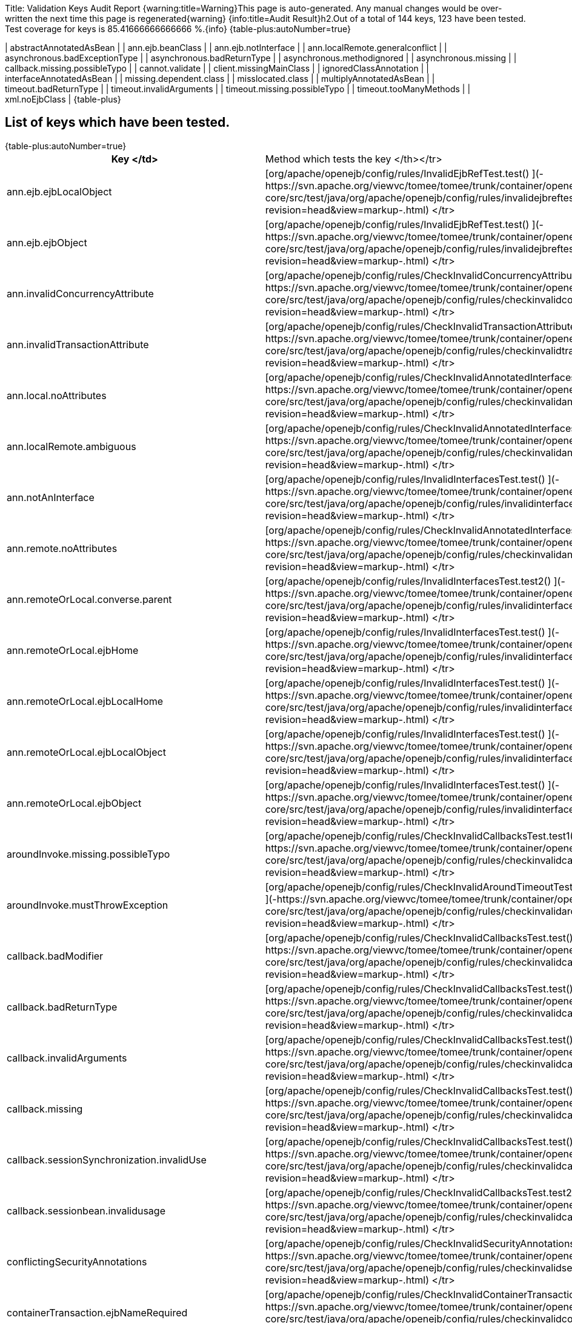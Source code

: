 Title: Validation Keys Audit Report {warning:title=Warning}This page is auto-generated.
Any manual changes would be over-written the next time this page is regenerated\{warning} {info:title=Audit Result}h2.Out of a total of 144 keys, 123 have been tested.
Test coverage for keys is 85.41666666666666 %.\{info} {table-plus:autoNumber=true}

| abstractAnnotatedAsBean |   | ann.ejb.beanClass |   | ann.ejb.notInterface |   | ann.localRemote.generalconflict |   | asynchronous.badExceptionType |   | asynchronous.badReturnType |   | asynchronous.methodignored |   | asynchronous.missing |   | callback.missing.possibleTypo |   | cannot.validate |   | client.missingMainClass |   | ignoredClassAnnotation |   | interfaceAnnotatedAsBean |   | missing.dependent.class |   | misslocated.class |   | multiplyAnnotatedAsBean |   | timeout.badReturnType |   | timeout.invalidArguments |   | timeout.missing.possibleTypo |   | timeout.tooManyMethods |   | xml.noEjbClass |  \{table-plus} +++<a name="ValidationKeysAuditReport-Listofkeyswhichhavebeentested.">++++++</a>+++

== List of keys which have been tested.

{table-plus:autoNumber=true}+++<table>++++++<tr>++++++<th>+++Key </td>+++<td>+++Method which tests the key </th></tr>
+++<tr>++++++<td>+++ann.ejb.ejbLocalObject+++</td>++++++<td>+++[org/apache/openejb/config/rules/InvalidEjbRefTest.test() ](-https://svn.apache.org/viewvc/tomee/tomee/trunk/container/openejb-core/src/test/java/org/apache/openejb/config/rules/invalidejbreftest.java?revision=head&view=markup-.html)
</tr>
+++<tr>++++++<td>+++ann.ejb.ejbObject+++</td>++++++<td>+++[org/apache/openejb/config/rules/InvalidEjbRefTest.test() ](-https://svn.apache.org/viewvc/tomee/tomee/trunk/container/openejb-core/src/test/java/org/apache/openejb/config/rules/invalidejbreftest.java?revision=head&view=markup-.html)
</tr>
+++<tr>++++++<td>+++ann.invalidConcurrencyAttribute+++</td>++++++<td>+++[org/apache/openejb/config/rules/CheckInvalidConcurrencyAttributeTest.test() ](-https://svn.apache.org/viewvc/tomee/tomee/trunk/container/openejb-core/src/test/java/org/apache/openejb/config/rules/checkinvalidconcurrencyattributetest.java?revision=head&view=markup-.html)
</tr>
+++<tr>++++++<td>+++ann.invalidTransactionAttribute+++</td>++++++<td>+++[org/apache/openejb/config/rules/CheckInvalidTransactionAttributeTest.annotation() ](-https://svn.apache.org/viewvc/tomee/tomee/trunk/container/openejb-core/src/test/java/org/apache/openejb/config/rules/checkinvalidtransactionattributetest.java?revision=head&view=markup-.html)
</tr>
+++<tr>++++++<td>+++ann.local.noAttributes+++</td>++++++<td>+++[org/apache/openejb/config/rules/CheckInvalidAnnotatedInterfacesTest.noAttributes() ](-https://svn.apache.org/viewvc/tomee/tomee/trunk/container/openejb-core/src/test/java/org/apache/openejb/config/rules/checkinvalidannotatedinterfacestest.java?revision=head&view=markup-.html)
</tr>
+++<tr>++++++<td>+++ann.localRemote.ambiguous+++</td>++++++<td>+++[org/apache/openejb/config/rules/CheckInvalidAnnotatedInterfacesTest.ambiguous() ](-https://svn.apache.org/viewvc/tomee/tomee/trunk/container/openejb-core/src/test/java/org/apache/openejb/config/rules/checkinvalidannotatedinterfacestest.java?revision=head&view=markup-.html)
</tr>


+++<tr>++++++<td>+++ann.notAnInterface+++</td>++++++<td>+++[org/apache/openejb/config/rules/InvalidInterfacesTest.test() ](-https://svn.apache.org/viewvc/tomee/tomee/trunk/container/openejb-core/src/test/java/org/apache/openejb/config/rules/invalidinterfacestest.java?revision=head&view=markup-.html)
</tr>
+++<tr>++++++<td>+++ann.remote.noAttributes+++</td>++++++<td>+++[org/apache/openejb/config/rules/CheckInvalidAnnotatedInterfacesTest.noAttributes() ](-https://svn.apache.org/viewvc/tomee/tomee/trunk/container/openejb-core/src/test/java/org/apache/openejb/config/rules/checkinvalidannotatedinterfacestest.java?revision=head&view=markup-.html)
</tr>
+++<tr>++++++<td>+++ann.remoteOrLocal.converse.parent+++</td>++++++<td>+++[org/apache/openejb/config/rules/InvalidInterfacesTest.test2() ](-https://svn.apache.org/viewvc/tomee/tomee/trunk/container/openejb-core/src/test/java/org/apache/openejb/config/rules/invalidinterfacestest.java?revision=head&view=markup-.html)
</tr>
+++<tr>++++++<td>+++ann.remoteOrLocal.ejbHome+++</td>++++++<td>+++[org/apache/openejb/config/rules/InvalidInterfacesTest.test() ](-https://svn.apache.org/viewvc/tomee/tomee/trunk/container/openejb-core/src/test/java/org/apache/openejb/config/rules/invalidinterfacestest.java?revision=head&view=markup-.html)
</tr>
+++<tr>++++++<td>+++ann.remoteOrLocal.ejbLocalHome+++</td>++++++<td>+++[org/apache/openejb/config/rules/InvalidInterfacesTest.test() ](-https://svn.apache.org/viewvc/tomee/tomee/trunk/container/openejb-core/src/test/java/org/apache/openejb/config/rules/invalidinterfacestest.java?revision=head&view=markup-.html)
</tr>
+++<tr>++++++<td>+++ann.remoteOrLocal.ejbLocalObject+++</td>++++++<td>+++[org/apache/openejb/config/rules/InvalidInterfacesTest.test() ](-https://svn.apache.org/viewvc/tomee/tomee/trunk/container/openejb-core/src/test/java/org/apache/openejb/config/rules/invalidinterfacestest.java?revision=head&view=markup-.html)
</tr>
+++<tr>++++++<td>+++ann.remoteOrLocal.ejbObject+++</td>++++++<td>+++[org/apache/openejb/config/rules/InvalidInterfacesTest.test() ](-https://svn.apache.org/viewvc/tomee/tomee/trunk/container/openejb-core/src/test/java/org/apache/openejb/config/rules/invalidinterfacestest.java?revision=head&view=markup-.html)
</tr>






+++<tr>++++++<td>+++aroundInvoke.missing.possibleTypo+++</td>++++++<td>+++[org/apache/openejb/config/rules/CheckInvalidCallbacksTest.test1() ](-https://svn.apache.org/viewvc/tomee/tomee/trunk/container/openejb-core/src/test/java/org/apache/openejb/config/rules/checkinvalidcallbackstest.java?revision=head&view=markup-.html)
</tr>
+++<tr>++++++<td>+++aroundInvoke.mustThrowException+++</td>++++++<td>+++[org/apache/openejb/config/rules/CheckInvalidAroundTimeoutTest.testInvalidAroundTimeoutReturnValue() ](-https://svn.apache.org/viewvc/tomee/tomee/trunk/container/openejb-core/src/test/java/org/apache/openejb/config/rules/checkinvalidaroundtimeouttest.java?revision=head&view=markup-.html)
</tr>
+++<tr>++++++<td>+++callback.badModifier+++</td>++++++<td>+++[org/apache/openejb/config/rules/CheckInvalidCallbacksTest.test() ](-https://svn.apache.org/viewvc/tomee/tomee/trunk/container/openejb-core/src/test/java/org/apache/openejb/config/rules/checkinvalidcallbackstest.java?revision=head&view=markup-.html)
</tr>
+++<tr>++++++<td>+++callback.badReturnType+++</td>++++++<td>+++[org/apache/openejb/config/rules/CheckInvalidCallbacksTest.test() ](-https://svn.apache.org/viewvc/tomee/tomee/trunk/container/openejb-core/src/test/java/org/apache/openejb/config/rules/checkinvalidcallbackstest.java?revision=head&view=markup-.html)
</tr>
+++<tr>++++++<td>+++callback.invalidArguments+++</td>++++++<td>+++[org/apache/openejb/config/rules/CheckInvalidCallbacksTest.test() ](-https://svn.apache.org/viewvc/tomee/tomee/trunk/container/openejb-core/src/test/java/org/apache/openejb/config/rules/checkinvalidcallbackstest.java?revision=head&view=markup-.html)
</tr>
+++<tr>++++++<td>+++callback.missing+++</td>++++++<td>+++[org/apache/openejb/config/rules/CheckInvalidCallbacksTest.test() ](-https://svn.apache.org/viewvc/tomee/tomee/trunk/container/openejb-core/src/test/java/org/apache/openejb/config/rules/checkinvalidcallbackstest.java?revision=head&view=markup-.html)
</tr>
+++<tr>++++++<td>+++callback.sessionSynchronization.invalidUse+++</td>++++++<td>+++[org/apache/openejb/config/rules/CheckInvalidCallbacksTest.test() ](-https://svn.apache.org/viewvc/tomee/tomee/trunk/container/openejb-core/src/test/java/org/apache/openejb/config/rules/checkinvalidcallbackstest.java?revision=head&view=markup-.html)
</tr>
+++<tr>++++++<td>+++callback.sessionbean.invalidusage+++</td>++++++<td>+++[org/apache/openejb/config/rules/CheckInvalidCallbacksTest.test2() ](-https://svn.apache.org/viewvc/tomee/tomee/trunk/container/openejb-core/src/test/java/org/apache/openejb/config/rules/checkinvalidcallbackstest.java?revision=head&view=markup-.html)
</tr>
+++<tr>++++++<td>+++conflictingSecurityAnnotations+++</td>++++++<td>+++[org/apache/openejb/config/rules/CheckInvalidSecurityAnnotationsTest.test() ](-https://svn.apache.org/viewvc/tomee/tomee/trunk/container/openejb-core/src/test/java/org/apache/openejb/config/rules/checkinvalidsecurityannotationstest.java?revision=head&view=markup-.html)
</tr>
+++<tr>++++++<td>+++containerTransaction.ejbNameRequired+++</td>++++++<td>+++[org/apache/openejb/config/rules/CheckInvalidContainerTransactionTest.test() ](-https://svn.apache.org/viewvc/tomee/tomee/trunk/container/openejb-core/src/test/java/org/apache/openejb/config/rules/checkinvalidcontainertransactiontest.java?revision=head&view=markup-.html)
</tr>
+++<tr>++++++<td>+++containerTransaction.noSuchEjbName+++</td>++++++<td>+++[org/apache/openejb/config/rules/CheckInvalidContainerTransactionTest.test() ](-https://svn.apache.org/viewvc/tomee/tomee/trunk/container/openejb-core/src/test/java/org/apache/openejb/config/rules/checkinvalidcontainertransactiontest.java?revision=head&view=markup-.html)
</tr>
+++<tr>++++++<td>+++dependsOn.circuit+++</td>++++++<td>+++[org/apache/openejb/config/rules/CheckDependsOnTest.dependsOn() ](-https://svn.apache.org/viewvc/tomee/tomee/trunk/container/openejb-core/src/test/java/org/apache/openejb/config/rules/checkdependsontest.java?revision=head&view=markup-.html)
</tr>
+++<tr>++++++<td>+++dependsOn.noSuchEjb+++</td>++++++<td>+++[org/apache/openejb/config/rules/CheckDependsOnTest.dependsOn() ](-https://svn.apache.org/viewvc/tomee/tomee/trunk/container/openejb-core/src/test/java/org/apache/openejb/config/rules/checkdependsontest.java?revision=head&view=markup-.html)
</tr>
+++<tr>++++++<td>+++ejbAnnotation.onClassWithNoBeanInterface+++</td>++++++<td>+++[org/apache/openejb/config/rules/InvalidEjbRefTest.test1() ](-https://svn.apache.org/viewvc/tomee/tomee/trunk/container/openejb-core/src/test/java/org/apache/openejb/config/rules/invalidejbreftest.java?revision=head&view=markup-.html)
</tr>
+++<tr>++++++<td>+++ejbAnnotation.onClassWithNoName+++</td>++++++<td>+++[org/apache/openejb/config/rules/InvalidEjbRefTest.test1() ](-https://svn.apache.org/viewvc/tomee/tomee/trunk/container/openejb-core/src/test/java/org/apache/openejb/config/rules/invalidejbreftest.java?revision=head&view=markup-.html)
</tr>
+++<tr>++++++<td>+++entity.no.ejb.create+++</td>++++++<td>+++[org/apache/openejb/config/rules/CheckNoCreateMethodsTest.noCreateMethod() ](-https://svn.apache.org/viewvc/tomee/tomee/trunk/container/openejb-core/src/test/java/org/apache/openejb/config/rules/checknocreatemethodstest.java?revision=head&view=markup-.html)
</tr>


+++<tr>++++++<td>+++injectionTarget.nameContainsSet+++</td>++++++<td>+++[org/apache/openejb/config/rules/CheckInjectionTargetsTest.test() ](-https://svn.apache.org/viewvc/tomee/tomee/trunk/container/openejb-core/src/test/java/org/apache/openejb/config/rules/checkinjectiontargetstest.java?revision=head&view=markup-.html)
</tr>
+++<tr>++++++<td>+++interceptor.callback.badReturnType+++</td>++++++<td>+++[org/apache/openejb/config/rules/CheckInvalidInterceptorTest.test() ](-https://svn.apache.org/viewvc/tomee/tomee/trunk/container/openejb-core/src/test/java/org/apache/openejb/config/rules/checkinvalidinterceptortest.java?revision=head&view=markup-.html)
</tr>
+++<tr>++++++<td>+++interceptor.callback.invalidArguments+++</td>++++++<td>+++[org/apache/openejb/config/rules/CheckInvalidInterceptorTest.test() ](-https://svn.apache.org/viewvc/tomee/tomee/trunk/container/openejb-core/src/test/java/org/apache/openejb/config/rules/checkinvalidinterceptortest.java?revision=head&view=markup-.html)
</tr>
+++<tr>++++++<td>+++interceptor.callback.missing+++</td>++++++<td>+++[org/apache/openejb/config/rules/CheckInvalidInterceptorTest.test() ](-https://svn.apache.org/viewvc/tomee/tomee/trunk/container/openejb-core/src/test/java/org/apache/openejb/config/rules/checkinvalidinterceptortest.java?revision=head&view=markup-.html)
</tr>
+++<tr>++++++<td>+++interceptor.callback.missing.possibleTypo+++</td>++++++<td>+++[org/apache/openejb/config/rules/CheckInvalidInterceptorTest.test() ](-https://svn.apache.org/viewvc/tomee/tomee/trunk/container/openejb-core/src/test/java/org/apache/openejb/config/rules/checkinvalidinterceptortest.java?revision=head&view=markup-.html)
</tr>
+++<tr>++++++<td>+++interceptor.unused+++</td>++++++<td>+++[org/apache/openejb/config/rules/CheckInvalidInterceptorTest.test1() ](-https://svn.apache.org/viewvc/tomee/tomee/trunk/container/openejb-core/src/test/java/org/apache/openejb/config/rules/checkinvalidinterceptortest.java?revision=head&view=markup-.html)
</tr>
+++<tr>++++++<td>+++interceptorBinding.ejbNameRequiredWithMethod+++</td>++++++<td>+++[org/apache/openejb/config/rules/CheckInvalidInterceptorTest.test() ](-https://svn.apache.org/viewvc/tomee/tomee/trunk/container/openejb-core/src/test/java/org/apache/openejb/config/rules/checkinvalidinterceptortest.java?revision=head&view=markup-.html)
</tr>
+++<tr>++++++<td>+++interceptorBinding.noSuchEjbName+++</td>++++++<td>+++[org/apache/openejb/config/rules/CheckInvalidInterceptorTest.test() ](-https://svn.apache.org/viewvc/tomee/tomee/trunk/container/openejb-core/src/test/java/org/apache/openejb/config/rules/checkinvalidinterceptortest.java?revision=head&view=markup-.html)
</tr>
+++<tr>++++++<td>+++interface.beanOnlyAnnotation+++</td>++++++<td>+++[org/apache/openejb/config/rules/InvalidInterfacesTest.test1() ](-https://svn.apache.org/viewvc/tomee/tomee/trunk/container/openejb-core/src/test/java/org/apache/openejb/config/rules/invalidinterfacestest.java?revision=head&view=markup-.html)
</tr>
+++<tr>++++++<td>+++interfaceMethod.beanOnlyAnnotation+++</td>++++++<td>+++[org/apache/openejb/config/rules/InvalidInterfacesTest.test1() ](-https://svn.apache.org/viewvc/tomee/tomee/trunk/container/openejb-core/src/test/java/org/apache/openejb/config/rules/invalidinterfacestest.java?revision=head&view=markup-.html)
</tr>
+++<tr>++++++<td>+++methodPermission.ejbNameRequired+++</td>++++++<td>+++[org/apache/openejb/config/rules/CheckInvalidMethodPermissionsTest.test() ](-https://svn.apache.org/viewvc/tomee/tomee/trunk/container/openejb-core/src/test/java/org/apache/openejb/config/rules/checkinvalidmethodpermissionstest.java?revision=head&view=markup-.html)
</tr>
+++<tr>++++++<td>+++methodPermission.noSuchEjbName+++</td>++++++<td>+++[org/apache/openejb/config/rules/CheckInvalidMethodPermissionsTest.test() ](-https://svn.apache.org/viewvc/tomee/tomee/trunk/container/openejb-core/src/test/java/org/apache/openejb/config/rules/checkinvalidmethodpermissionstest.java?revision=head&view=markup-.html)
</tr>
+++<tr>++++++<td>+++missing.class+++</td>++++++<td>+++[org/apache/openejb/config/rules/CheckMissingClassTest.wrongClassType() ](-https://svn.apache.org/viewvc/tomee/tomee/trunk/container/openejb-core/src/test/java/org/apache/openejb/config/rules/checkmissingclasstest.java?revision=head&view=markup-.html)
</tr>
+++<tr>++++++<td>+++no.busines.method+++</td>++++++<td>+++[org/apache/openejb/config/rules/CheckNoBusinessMethodTest.noBusinessMethod() ](-https://svn.apache.org/viewvc/tomee/tomee/trunk/container/openejb-core/src/test/java/org/apache/openejb/config/rules/checknobusinessmethodtest.java?revision=head&view=markup-.html)
</tr>
+++<tr>++++++<td>+++no.busines.method.args+++</td>++++++<td>+++[org/apache/openejb/config/rules/CheckNoBusinessMethodTest.noBusinessMethod() ](-https://svn.apache.org/viewvc/tomee/tomee/trunk/container/openejb-core/src/test/java/org/apache/openejb/config/rules/checknobusinessmethodtest.java?revision=head&view=markup-.html)
</tr>
+++<tr>++++++<td>+++no.busines.method.case+++</td>++++++<td>+++[org/apache/openejb/config/rules/CheckNoBusinessMethodTest.noBusinessMethod() ](-https://svn.apache.org/viewvc/tomee/tomee/trunk/container/openejb-core/src/test/java/org/apache/openejb/config/rules/checknobusinessmethodtest.java?revision=head&view=markup-.html)
</tr>
+++<tr>++++++<td>+++no.home.create+++</td>++++++<td>+++[org/apache/openejb/config/rules/CheckNoCreateMethodsTest.noCreateMethod() ](-https://svn.apache.org/viewvc/tomee/tomee/trunk/container/openejb-core/src/test/java/org/apache/openejb/config/rules/checknocreatemethodstest.java?revision=head&view=markup-.html)
</tr>
+++<tr>++++++<td>+++noInterfaceDeclared.entity+++</td>++++++<td>+++[org/apache/openejb/config/rules/CheckWrongClassTypeTest.wrongClassType() ](-https://svn.apache.org/viewvc/tomee/tomee/trunk/container/openejb-core/src/test/java/org/apache/openejb/config/rules/checkwrongclasstypetest.java?revision=head&view=markup-.html)
</tr>
+++<tr>++++++<td>+++permitAllAndRolesAllowedOnClass+++</td>++++++<td>+++[org/apache/openejb/config/rules/CheckInvalidSecurityAnnotationsTest.test() ](-https://svn.apache.org/viewvc/tomee/tomee/trunk/container/openejb-core/src/test/java/org/apache/openejb/config/rules/checkinvalidsecurityannotationstest.java?revision=head&view=markup-.html)
</tr>
+++<tr>++++++<td>+++persistenceContextAnnotation.onClassWithNoName+++</td>++++++<td>+++[org/apache/openejb/config/rules/CheckPersistenceContextUsageTest.wrongUsage() ](-https://svn.apache.org/viewvc/tomee/tomee/trunk/container/openejb-core/src/test/java/org/apache/openejb/config/rules/checkpersistencecontextusagetest.java?revision=head&view=markup-.html)
</tr>
+++<tr>++++++<td>+++persistenceContextAnnotation.onEntityManagerFactory+++</td>++++++<td>+++[org/apache/openejb/config/rules/CheckPersistenceContextUsageTest.wrongUsage() ](-https://svn.apache.org/viewvc/tomee/tomee/trunk/container/openejb-core/src/test/java/org/apache/openejb/config/rules/checkpersistencecontextusagetest.java?revision=head&view=markup-.html)
</tr>
+++<tr>++++++<td>+++persistenceContextAnnotation.onNonEntityManager+++</td>++++++<td>+++[org/apache/openejb/config/rules/CheckPersistenceContextUsageTest.wrongUsage() ](-https://svn.apache.org/viewvc/tomee/tomee/trunk/container/openejb-core/src/test/java/org/apache/openejb/config/rules/checkpersistencecontextusagetest.java?revision=head&view=markup-.html)
</tr>
+++<tr>++++++<td>+++persistenceContextExtented.nonStateful+++</td>++++++<td>+++[org/apache/openejb/config/rules/CheckPersistenceContextUsageTest.wrongUsage() ](-https://svn.apache.org/viewvc/tomee/tomee/trunk/container/openejb-core/src/test/java/org/apache/openejb/config/rules/checkpersistencecontextusagetest.java?revision=head&view=markup-.html)
</tr>
+++<tr>++++++<td>+++persistenceContextRef.noMatches+++</td>++++++<td>+++[org/apache/openejb/config/rules/CheckPersistenceContextUsageTest.noUnitName() ](-https://svn.apache.org/viewvc/tomee/tomee/trunk/container/openejb-core/src/test/java/org/apache/openejb/config/rules/checkpersistencecontextusagetest.java?revision=head&view=markup-.html)
</tr>
+++<tr>++++++<td>+++persistenceContextRef.noPersistenceUnits+++</td>++++++<td>+++[org/apache/openejb/config/rules/CheckPersistenceContextUsageTest.wrongUsage() ](-https://svn.apache.org/viewvc/tomee/tomee/trunk/container/openejb-core/src/test/java/org/apache/openejb/config/rules/checkpersistencecontextusagetest.java?revision=head&view=markup-.html)
</tr>
+++<tr>++++++<td>+++persistenceContextRef.noUnitName+++</td>++++++<td>+++[org/apache/openejb/config/rules/CheckPersistenceContextUsageTest.noUnitName() ](-https://svn.apache.org/viewvc/tomee/tomee/trunk/container/openejb-core/src/test/java/org/apache/openejb/config/rules/checkpersistencecontextusagetest.java?revision=head&view=markup-.html)
</tr>
+++<tr>++++++<td>+++persistenceContextRef.vagueMatches+++</td>++++++<td>+++[org/apache/openejb/config/rules/CheckPersistenceContextUsageTest.vagueMatches() ](-https://svn.apache.org/viewvc/tomee/tomee/trunk/container/openejb-core/src/test/java/org/apache/openejb/config/rules/checkpersistencecontextusagetest.java?revision=head&view=markup-.html)
</tr>
+++<tr>++++++<td>+++persistenceUnitAnnotation.onClassWithNoName+++</td>++++++<td>+++[org/apache/openejb/config/rules/CheckPersistenceUnitUsageTest.wrongUsage() ](-https://svn.apache.org/viewvc/tomee/tomee/trunk/container/openejb-core/src/test/java/org/apache/openejb/config/rules/checkpersistenceunitusagetest.java?revision=head&view=markup-.html)
</tr>
+++<tr>++++++<td>+++persistenceUnitAnnotation.onEntityManager+++</td>++++++<td>+++[org/apache/openejb/config/rules/CheckPersistenceUnitUsageTest.wrongUsage() ](-https://svn.apache.org/viewvc/tomee/tomee/trunk/container/openejb-core/src/test/java/org/apache/openejb/config/rules/checkpersistenceunitusagetest.java?revision=head&view=markup-.html)
</tr>
+++<tr>++++++<td>+++persistenceUnitAnnotation.onNonEntityManagerFactory+++</td>++++++<td>+++[org/apache/openejb/config/rules/CheckPersistenceUnitUsageTest.wrongUsage() ](-https://svn.apache.org/viewvc/tomee/tomee/trunk/container/openejb-core/src/test/java/org/apache/openejb/config/rules/checkpersistenceunitusagetest.java?revision=head&view=markup-.html)
</tr>
+++<tr>++++++<td>+++persistenceUnitRef.noMatches+++</td>++++++<td>+++[org/apache/openejb/config/rules/CheckPersistenceUnitUsageTest.noUnitName() ](-https://svn.apache.org/viewvc/tomee/tomee/trunk/container/openejb-core/src/test/java/org/apache/openejb/config/rules/checkpersistenceunitusagetest.java?revision=head&view=markup-.html)
</tr>
+++<tr>++++++<td>+++persistenceUnitRef.noPersistenceUnits+++</td>++++++<td>+++[org/apache/openejb/config/rules/CheckPersistenceUnitUsageTest.wrongUsage() ](-https://svn.apache.org/viewvc/tomee/tomee/trunk/container/openejb-core/src/test/java/org/apache/openejb/config/rules/checkpersistenceunitusagetest.java?revision=head&view=markup-.html)
</tr>
+++<tr>++++++<td>+++persistenceUnitRef.noUnitName+++</td>++++++<td>+++[org/apache/openejb/config/rules/CheckPersistenceUnitUsageTest.noUnitName() ](-https://svn.apache.org/viewvc/tomee/tomee/trunk/container/openejb-core/src/test/java/org/apache/openejb/config/rules/checkpersistenceunitusagetest.java?revision=head&view=markup-.html)
</tr>
+++<tr>++++++<td>+++persistenceUnitRef.vagueMatches+++</td>++++++<td>+++[org/apache/openejb/config/rules/CheckPersistenceUnitUsageTest.vagueMatches() ](-https://svn.apache.org/viewvc/tomee/tomee/trunk/container/openejb-core/src/test/java/org/apache/openejb/config/rules/checkpersistenceunitusagetest.java?revision=head&view=markup-.html)
</tr>
+++<tr>++++++<td>+++resourceAnnotation.onClassWithNoName+++</td>++++++<td>+++[org/apache/openejb/config/rules/MistakenResourceRefUsageTest.wrongUsage() ](-https://svn.apache.org/viewvc/tomee/tomee/trunk/container/openejb-core/src/test/java/org/apache/openejb/config/rules/mistakenresourcerefusagetest.java?revision=head&view=markup-.html)
</tr>
+++<tr>++++++<td>+++resourceAnnotation.onClassWithNoType+++</td>++++++<td>+++[org/apache/openejb/config/rules/MistakenResourceRefUsageTest.wrongUsage() ](-https://svn.apache.org/viewvc/tomee/tomee/trunk/container/openejb-core/src/test/java/org/apache/openejb/config/rules/mistakenresourcerefusagetest.java?revision=head&view=markup-.html)
</tr>
+++<tr>++++++<td>+++resourceRef.onEntityManager+++</td>++++++<td>+++[org/apache/openejb/config/rules/MistakenResourceRefUsageTest.wrongUsage() ](-https://svn.apache.org/viewvc/tomee/tomee/trunk/container/openejb-core/src/test/java/org/apache/openejb/config/rules/mistakenresourcerefusagetest.java?revision=head&view=markup-.html)
</tr>
+++<tr>++++++<td>+++resourceRef.onEntityManagerFactory+++</td>++++++<td>+++[org/apache/openejb/config/rules/MistakenResourceRefUsageTest.wrongUsage() ](-https://svn.apache.org/viewvc/tomee/tomee/trunk/container/openejb-core/src/test/java/org/apache/openejb/config/rules/mistakenresourcerefusagetest.java?revision=head&view=markup-.html)
</tr>
+++<tr>++++++<td>+++session.no.ejb.create+++</td>++++++<td>+++[org/apache/openejb/config/rules/CheckNoCreateMethodsTest.noCreateMethod() ](-https://svn.apache.org/viewvc/tomee/tomee/trunk/container/openejb-core/src/test/java/org/apache/openejb/config/rules/checknocreatemethodstest.java?revision=head&view=markup-.html)
</tr>
+++<tr>++++++<td>+++unused.ejb.create+++</td>++++++<td>+++[org/apache/openejb/config/rules/CheckNoCreateMethodsTest.noCreateMethod() ](-https://svn.apache.org/viewvc/tomee/tomee/trunk/container/openejb-core/src/test/java/org/apache/openejb/config/rules/checknocreatemethodstest.java?revision=head&view=markup-.html)
</tr>
+++<tr>++++++<td>+++unused.ejbPostCreate+++</td>++++++<td>+++[org/apache/openejb/config/rules/CheckNoCreateMethodsTest.noCreateMethod() ](-https://svn.apache.org/viewvc/tomee/tomee/trunk/container/openejb-core/src/test/java/org/apache/openejb/config/rules/checknocreatemethodstest.java?revision=head&view=markup-.html)
</tr>
+++<tr>++++++<td>+++userTransactionRef.forbiddenForCmtdBeans+++</td>++++++<td>+++[org/apache/openejb/config/rules/CheckUserTransactionRefsTest.testSLSBwithUserTransaction() ](-https://svn.apache.org/viewvc/tomee/tomee/trunk/container/openejb-core/src/test/java/org/apache/openejb/config/rules/checkusertransactionrefstest.java?revision=head&view=markup-.html)
</tr>
+++<tr>++++++<td>+++wrong.class.type+++</td>++++++<td>+++[org/apache/openejb/config/rules/CheckWrongClassTypeTest.wrongClassType() ](-https://svn.apache.org/viewvc/tomee/tomee/trunk/container/openejb-core/src/test/java/org/apache/openejb/config/rules/checkwrongclasstypetest.java?revision=head&view=markup-.html)
</tr>
+++<tr>++++++<td>+++xml.businessLocal.beanClass+++</td>++++++<td>+++[org/apache/openejb/config/rules/InvalidInterfacesTest.testBeanClass() ](-https://svn.apache.org/viewvc/tomee/tomee/trunk/container/openejb-core/src/test/java/org/apache/openejb/config/rules/invalidinterfacestest.java?revision=head&view=markup-.html)
</tr>
+++<tr>++++++<td>+++xml.businessLocal.ejbHome+++</td>++++++<td>+++[org/apache/openejb/config/rules/InvalidInterfacesTest.testEJBHome() ](-https://svn.apache.org/viewvc/tomee/tomee/trunk/container/openejb-core/src/test/java/org/apache/openejb/config/rules/invalidinterfacestest.java?revision=head&view=markup-.html)
</tr>




+++<tr>++++++<td>+++xml.businessLocal.ejbObject+++</td>++++++<td>+++[org/apache/openejb/config/rules/InvalidInterfacesTest.testEJBObject() ](-https://svn.apache.org/viewvc/tomee/tomee/trunk/container/openejb-core/src/test/java/org/apache/openejb/config/rules/invalidinterfacestest.java?revision=head&view=markup-.html)
</tr>


+++<tr>++++++<td>+++xml.businessRemote.beanClass+++</td>++++++<td>+++[org/apache/openejb/config/rules/InvalidInterfacesTest.testBeanClass() ](-https://svn.apache.org/viewvc/tomee/tomee/trunk/container/openejb-core/src/test/java/org/apache/openejb/config/rules/invalidinterfacestest.java?revision=head&view=markup-.html)
</tr>


+++<tr>++++++<td>+++xml.businessRemote.ejbLocalHome+++</td>++++++<td>+++[org/apache/openejb/config/rules/InvalidInterfacesTest.testEJBLocalHome() ](-https://svn.apache.org/viewvc/tomee/tomee/trunk/container/openejb-core/src/test/java/org/apache/openejb/config/rules/invalidinterfacestest.java?revision=head&view=markup-.html)
</tr>
+++<tr>++++++<td>+++xml.businessRemote.ejbLocalObject+++</td>++++++<td>+++[org/apache/openejb/config/rules/InvalidInterfacesTest.testEJBLocalObject() ](-https://svn.apache.org/viewvc/tomee/tomee/trunk/container/openejb-core/src/test/java/org/apache/openejb/config/rules/invalidinterfacestest.java?revision=head&view=markup-.html)
</tr>


+++<tr>++++++<td>+++xml.businessRemote.notInterface+++</td>++++++<td>+++[org/apache/openejb/config/rules/InvalidInterfacesTest.testNotInterface() ](-https://svn.apache.org/viewvc/tomee/tomee/trunk/container/openejb-core/src/test/java/org/apache/openejb/config/rules/invalidinterfacestest.java?revision=head&view=markup-.html)
</tr>
+++<tr>++++++<td>+++xml.home.beanClass+++</td>++++++<td>+++[org/apache/openejb/config/rules/InvalidInterfacesTest.testBeanClass() ](-https://svn.apache.org/viewvc/tomee/tomee/trunk/container/openejb-core/src/test/java/org/apache/openejb/config/rules/invalidinterfacestest.java?revision=head&view=markup-.html)
</tr>
+++<tr>++++++<td>+++xml.home.businessLocal+++</td>++++++<td>+++[org/apache/openejb/config/rules/InvalidInterfacesTest.testBusinessLocal() ](-https://svn.apache.org/viewvc/tomee/tomee/trunk/container/openejb-core/src/test/java/org/apache/openejb/config/rules/invalidinterfacestest.java?revision=head&view=markup-.html)
</tr>
+++<tr>++++++<td>+++xml.home.businessRemote+++</td>++++++<td>+++[org/apache/openejb/config/rules/InvalidInterfacesTest.testBusinessRemote() ](-https://svn.apache.org/viewvc/tomee/tomee/trunk/container/openejb-core/src/test/java/org/apache/openejb/config/rules/invalidinterfacestest.java?revision=head&view=markup-.html)
</tr>
+++<tr>++++++<td>+++xml.home.ejbLocalHome+++</td>++++++<td>+++[org/apache/openejb/config/rules/InvalidInterfacesTest.testEJBLocalHome() ](-https://svn.apache.org/viewvc/tomee/tomee/trunk/container/openejb-core/src/test/java/org/apache/openejb/config/rules/invalidinterfacestest.java?revision=head&view=markup-.html)
</tr>
+++<tr>++++++<td>+++xml.home.ejbLocalObject+++</td>++++++<td>+++[org/apache/openejb/config/rules/InvalidInterfacesTest.testEJBLocalObject() ](-https://svn.apache.org/viewvc/tomee/tomee/trunk/container/openejb-core/src/test/java/org/apache/openejb/config/rules/invalidinterfacestest.java?revision=head&view=markup-.html)
</tr>
+++<tr>++++++<td>+++xml.home.ejbObject+++</td>++++++<td>+++[org/apache/openejb/config/rules/InvalidInterfacesTest.testEJBObject() ](-https://svn.apache.org/viewvc/tomee/tomee/trunk/container/openejb-core/src/test/java/org/apache/openejb/config/rules/invalidinterfacestest.java?revision=head&view=markup-.html)
</tr>
+++<tr>++++++<td>+++xml.home.notInterface+++</td>++++++<td>+++[org/apache/openejb/config/rules/InvalidInterfacesTest.testNotInterface() ](-https://svn.apache.org/viewvc/tomee/tomee/trunk/container/openejb-core/src/test/java/org/apache/openejb/config/rules/invalidinterfacestest.java?revision=head&view=markup-.html)
</tr>
+++<tr>++++++<td>+++xml.home.unknown+++</td>++++++<td>+++[org/apache/openejb/config/rules/InvalidInterfacesTest.testUnkown() ](-https://svn.apache.org/viewvc/tomee/tomee/trunk/container/openejb-core/src/test/java/org/apache/openejb/config/rules/invalidinterfacestest.java?revision=head&view=markup-.html)
</tr>
+++<tr>++++++<td>+++xml.invalidTransactionAttribute+++</td>++++++<td>+++[org/apache/openejb/config/rules/CheckInvalidTransactionAttributeTest.xml() ](-https://svn.apache.org/viewvc/tomee/tomee/trunk/container/openejb-core/src/test/java/org/apache/openejb/config/rules/checkinvalidtransactionattributetest.java?revision=head&view=markup-.html)
</tr>
+++<tr>++++++<td>+++xml.local.beanClass+++</td>++++++<td>+++[org/apache/openejb/config/rules/InvalidInterfacesTest.testBeanClass() ](-https://svn.apache.org/viewvc/tomee/tomee/trunk/container/openejb-core/src/test/java/org/apache/openejb/config/rules/invalidinterfacestest.java?revision=head&view=markup-.html)
</tr>
+++<tr>++++++<td>+++xml.local.businessLocal+++</td>++++++<td>+++[org/apache/openejb/config/rules/InvalidInterfacesTest.testBusinessLocal() ](-https://svn.apache.org/viewvc/tomee/tomee/trunk/container/openejb-core/src/test/java/org/apache/openejb/config/rules/invalidinterfacestest.java?revision=head&view=markup-.html)
</tr>
+++<tr>++++++<td>+++xml.local.businessRemote+++</td>++++++<td>+++[org/apache/openejb/config/rules/InvalidInterfacesTest.testBusinessRemote() ](-https://svn.apache.org/viewvc/tomee/tomee/trunk/container/openejb-core/src/test/java/org/apache/openejb/config/rules/invalidinterfacestest.java?revision=head&view=markup-.html)
</tr>
+++<tr>++++++<td>+++xml.local.ejbHome+++</td>++++++<td>+++[org/apache/openejb/config/rules/InvalidInterfacesTest.testEJBHome() ](-https://svn.apache.org/viewvc/tomee/tomee/trunk/container/openejb-core/src/test/java/org/apache/openejb/config/rules/invalidinterfacestest.java?revision=head&view=markup-.html)
</tr>
+++<tr>++++++<td>+++xml.local.ejbLocalHome+++</td>++++++<td>+++[org/apache/openejb/config/rules/InvalidInterfacesTest.testEJBLocalHome() ](-https://svn.apache.org/viewvc/tomee/tomee/trunk/container/openejb-core/src/test/java/org/apache/openejb/config/rules/invalidinterfacestest.java?revision=head&view=markup-.html)
</tr>
+++<tr>++++++<td>+++xml.local.ejbObject+++</td>++++++<td>+++[org/apache/openejb/config/rules/InvalidInterfacesTest.testEJBObject() ](-https://svn.apache.org/viewvc/tomee/tomee/trunk/container/openejb-core/src/test/java/org/apache/openejb/config/rules/invalidinterfacestest.java?revision=head&view=markup-.html)
</tr>
+++<tr>++++++<td>+++xml.local.notInterface+++</td>++++++<td>+++[org/apache/openejb/config/rules/InvalidInterfacesTest.testNotInterface() ](-https://svn.apache.org/viewvc/tomee/tomee/trunk/container/openejb-core/src/test/java/org/apache/openejb/config/rules/invalidinterfacestest.java?revision=head&view=markup-.html)
</tr>
+++<tr>++++++<td>+++xml.local.unknown+++</td>++++++<td>+++[org/apache/openejb/config/rules/InvalidInterfacesTest.testUnkown() ](-https://svn.apache.org/viewvc/tomee/tomee/trunk/container/openejb-core/src/test/java/org/apache/openejb/config/rules/invalidinterfacestest.java?revision=head&view=markup-.html)
</tr>
+++<tr>++++++<td>+++xml.localHome.beanClass+++</td>++++++<td>+++[org/apache/openejb/config/rules/InvalidInterfacesTest.testBeanClass() ](-https://svn.apache.org/viewvc/tomee/tomee/trunk/container/openejb-core/src/test/java/org/apache/openejb/config/rules/invalidinterfacestest.java?revision=head&view=markup-.html)
</tr>
+++<tr>++++++<td>+++xml.localHome.businessLocal+++</td>++++++<td>+++[org/apache/openejb/config/rules/InvalidInterfacesTest.testBusinessLocal() ](-https://svn.apache.org/viewvc/tomee/tomee/trunk/container/openejb-core/src/test/java/org/apache/openejb/config/rules/invalidinterfacestest.java?revision=head&view=markup-.html)
</tr>
+++<tr>++++++<td>+++xml.localHome.businessRemote+++</td>++++++<td>+++[org/apache/openejb/config/rules/InvalidInterfacesTest.testBusinessRemote() ](-https://svn.apache.org/viewvc/tomee/tomee/trunk/container/openejb-core/src/test/java/org/apache/openejb/config/rules/invalidinterfacestest.java?revision=head&view=markup-.html)
</tr>
+++<tr>++++++<td>+++xml.localHome.ejbHome+++</td>++++++<td>+++[org/apache/openejb/config/rules/InvalidInterfacesTest.testEJBHome() ](-https://svn.apache.org/viewvc/tomee/tomee/trunk/container/openejb-core/src/test/java/org/apache/openejb/config/rules/invalidinterfacestest.java?revision=head&view=markup-.html)
</tr>
+++<tr>++++++<td>+++xml.localHome.ejbLocalObject+++</td>++++++<td>+++[org/apache/openejb/config/rules/InvalidInterfacesTest.testEJBLocalObject() ](-https://svn.apache.org/viewvc/tomee/tomee/trunk/container/openejb-core/src/test/java/org/apache/openejb/config/rules/invalidinterfacestest.java?revision=head&view=markup-.html)
</tr>
+++<tr>++++++<td>+++xml.localHome.ejbObject+++</td>++++++<td>+++[org/apache/openejb/config/rules/InvalidInterfacesTest.testEJBObject() ](-https://svn.apache.org/viewvc/tomee/tomee/trunk/container/openejb-core/src/test/java/org/apache/openejb/config/rules/invalidinterfacestest.java?revision=head&view=markup-.html)
</tr>
+++<tr>++++++<td>+++xml.localHome.notInterface+++</td>++++++<td>+++[org/apache/openejb/config/rules/InvalidInterfacesTest.testNotInterface() ](-https://svn.apache.org/viewvc/tomee/tomee/trunk/container/openejb-core/src/test/java/org/apache/openejb/config/rules/invalidinterfacestest.java?revision=head&view=markup-.html)
</tr>
+++<tr>++++++<td>+++xml.localHome.unknown+++</td>++++++<td>+++[org/apache/openejb/config/rules/InvalidInterfacesTest.testUnkown() ](-https://svn.apache.org/viewvc/tomee/tomee/trunk/container/openejb-core/src/test/java/org/apache/openejb/config/rules/invalidinterfacestest.java?revision=head&view=markup-.html)
</tr>
+++<tr>++++++<td>+++xml.localRemote.conflict+++</td>++++++<td>+++[org/apache/openejb/config/rules/InvalidInterfacesTest.testUnkown() ](-https://svn.apache.org/viewvc/tomee/tomee/trunk/container/openejb-core/src/test/java/org/apache/openejb/config/rules/invalidinterfacestest.java?revision=head&view=markup-.html)
</tr>
+++<tr>++++++<td>+++xml.remote.beanClass+++</td>++++++<td>+++[org/apache/openejb/config/rules/InvalidInterfacesTest.testBeanClass() ](-https://svn.apache.org/viewvc/tomee/tomee/trunk/container/openejb-core/src/test/java/org/apache/openejb/config/rules/invalidinterfacestest.java?revision=head&view=markup-.html)
</tr>
+++<tr>++++++<td>+++xml.remote.businessLocal+++</td>++++++<td>+++[org/apache/openejb/config/rules/InvalidInterfacesTest.testBusinessLocal() ](-https://svn.apache.org/viewvc/tomee/tomee/trunk/container/openejb-core/src/test/java/org/apache/openejb/config/rules/invalidinterfacestest.java?revision=head&view=markup-.html)
</tr>
+++<tr>++++++<td>+++xml.remote.businessRemote+++</td>++++++<td>+++[org/apache/openejb/config/rules/InvalidInterfacesTest.testBusinessRemote() ](-https://svn.apache.org/viewvc/tomee/tomee/trunk/container/openejb-core/src/test/java/org/apache/openejb/config/rules/invalidinterfacestest.java?revision=head&view=markup-.html)
</tr>
+++<tr>++++++<td>+++xml.remote.ejbHome+++</td>++++++<td>+++[org/apache/openejb/config/rules/InvalidInterfacesTest.testEJBHome() ](-https://svn.apache.org/viewvc/tomee/tomee/trunk/container/openejb-core/src/test/java/org/apache/openejb/config/rules/invalidinterfacestest.java?revision=head&view=markup-.html)
</tr>
+++<tr>++++++<td>+++xml.remote.ejbLocalHome+++</td>++++++<td>+++[org/apache/openejb/config/rules/InvalidInterfacesTest.testEJBLocalHome() ](-https://svn.apache.org/viewvc/tomee/tomee/trunk/container/openejb-core/src/test/java/org/apache/openejb/config/rules/invalidinterfacestest.java?revision=head&view=markup-.html)
</tr>
+++<tr>++++++<td>+++xml.remote.ejbLocalObject+++</td>++++++<td>+++[org/apache/openejb/config/rules/InvalidInterfacesTest.testEJBLocalObject() ](-https://svn.apache.org/viewvc/tomee/tomee/trunk/container/openejb-core/src/test/java/org/apache/openejb/config/rules/invalidinterfacestest.java?revision=head&view=markup-.html)
</tr>
+++<tr>++++++<td>+++xml.remote.notInterface+++</td>++++++<td>+++[org/apache/openejb/config/rules/InvalidInterfacesTest.testNotInterface() ](-https://svn.apache.org/viewvc/tomee/tomee/trunk/container/openejb-core/src/test/java/org/apache/openejb/config/rules/invalidinterfacestest.java?revision=head&view=markup-.html)
</tr>
+++<tr>++++++<td>+++xml.remote.unknown+++</td>++++++<td>+++[org/apache/openejb/config/rules/InvalidInterfacesTest.testUnkown() ](-https://svn.apache.org/viewvc/tomee/tomee/trunk/container/openejb-core/src/test/java/org/apache/openejb/config/rules/invalidinterfacestest.java?revision=head&view=markup-.html)
</tr>
\{table-plus}+++</td>++++++</tr>++++++</td>++++++</tr>++++++</td>++++++</tr>++++++</td>++++++</tr>++++++</td>++++++</tr>++++++</td>++++++</tr>++++++</td>++++++</tr>++++++</td>++++++</tr>++++++</td>++++++</tr>++++++</td>++++++</tr>++++++</td>++++++</tr>++++++</td>++++++</tr>++++++</td>++++++</tr>++++++</td>++++++</tr>++++++</td>++++++</tr>++++++</td>++++++</tr>++++++</td>++++++</tr>++++++</td>++++++</tr>++++++</td>++++++</tr>++++++</td>++++++</tr>++++++</td>++++++</tr>++++++</td>++++++</tr>++++++</td>++++++</tr>++++++</td>++++++</tr>++++++</td>++++++</tr>++++++</td>++++++</tr>++++++</td>++++++</tr>++++++</td>++++++</tr>++++++</td>++++++</tr>++++++</td>++++++</tr>++++++</td>++++++</tr>++++++</td>++++++</tr>++++++</td>++++++</tr>++++++</td>++++++</tr>++++++</td>++++++</tr>++++++</td>++++++</tr>++++++</td>++++++</tr>++++++</td>++++++</tr>++++++</td>++++++</tr>++++++</td>++++++</tr>++++++</td>++++++</tr>++++++</td>++++++</tr>++++++</td>++++++</tr>++++++</td>++++++</tr>++++++</td>++++++</tr>++++++</td>++++++</tr>++++++</td>++++++</tr>++++++</td>++++++</tr>++++++</td>++++++</tr>++++++</td>++++++</tr>++++++</td>++++++</tr>++++++</td>++++++</tr>++++++</td>++++++</tr>++++++</td>++++++</tr>++++++</td>++++++</tr>++++++</td>++++++</tr>++++++</td>++++++</tr>++++++</td>++++++</tr>++++++</td>++++++</tr>++++++</td>++++++</tr>++++++</td>++++++</tr>++++++</td>++++++</tr>++++++</td>++++++</tr>++++++</td>++++++</tr>++++++</td>++++++</tr>++++++</td>++++++</tr>++++++</td>++++++</tr>++++++</td>++++++</tr>++++++</td>++++++</tr>++++++</td>++++++</tr>++++++</td>++++++</tr>++++++</td>++++++</tr>++++++</td>++++++</tr>++++++</td>++++++</tr>++++++</td>++++++</tr>++++++</td>++++++</tr>++++++</td>++++++</tr>++++++</td>++++++</tr>++++++</td>++++++</tr>++++++</td>++++++</tr>++++++</td>++++++</tr>++++++</td>++++++</tr>++++++</td>++++++</tr>++++++</td>++++++</tr>++++++</td>++++++</tr>++++++</td>++++++</tr>++++++</td>++++++</tr>++++++</td>++++++</tr>++++++</td>++++++</tr>++++++</td>++++++</tr>++++++</td>++++++</tr>++++++</td>++++++</tr>++++++</td>++++++</tr>++++++</td>++++++</tr>++++++</td>++++++</tr>++++++</td>++++++</tr>++++++</td>++++++</tr>++++++</td>++++++</tr>++++++</td>++++++</tr>++++++</td>++++++</tr>++++++</td>++++++</tr>++++++</td>++++++</tr>++++++</td>++++++</tr>++++++</td>++++++</tr>++++++</td>++++++</tr>++++++</td>++++++</tr>++++++</td>++++++</tr>++++++</td>++++++</tr>++++++</td>++++++</tr>++++++</td>++++++</tr>++++++</td>++++++</tr>++++++</td>++++++</tr>++++++</td>++++++</tr>++++++</td>++++++</th>++++++</tr>++++++</table>+++
